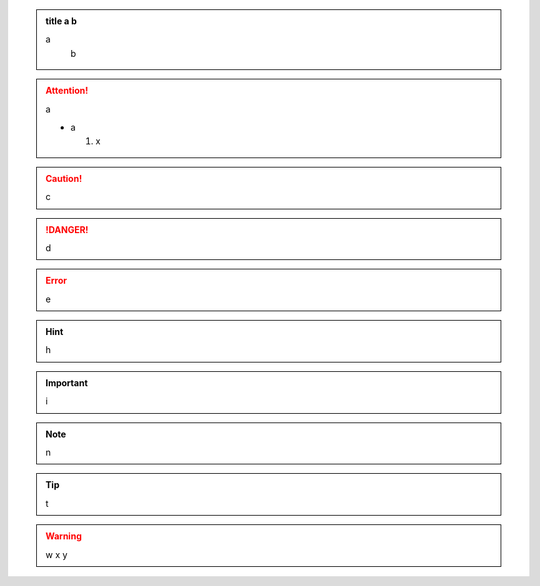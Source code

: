 .. admonition:: title
                a
              b

   a
    b

.. attention::
  a

  - a

    #.   x

.. caution::
 c

.. danger::
        d

.. error::
    e

.. hint::
      h

.. important::
  i

.. note::
         n

.. tip::
    t

.. warning::
     w
     x
     y
